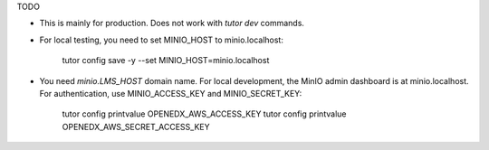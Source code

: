 TODO

- This is mainly for production. Does not work with `tutor dev` commands.
- For local testing, you need to set MINIO_HOST to minio.localhost:

    tutor config save -y --set MINIO_HOST=minio.localhost
  
- You need `minio.LMS_HOST` domain name. For local development, the MinIO admin dashboard is at minio.localhost. For authentication, use MINIO_ACCESS_KEY and MINIO_SECRET_KEY:

    tutor config printvalue OPENEDX_AWS_ACCESS_KEY
    tutor config printvalue OPENEDX_AWS_SECRET_ACCESS_KEY